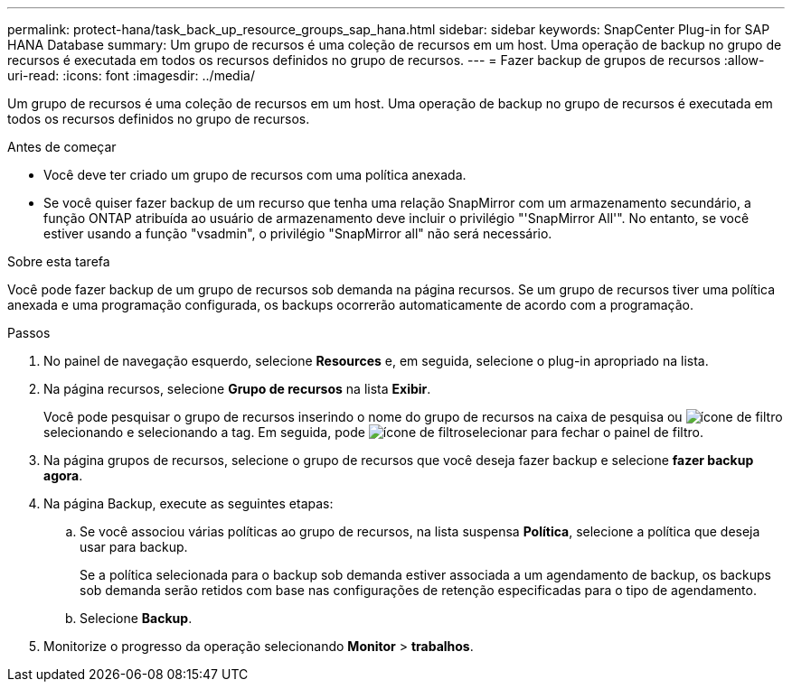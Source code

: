 ---
permalink: protect-hana/task_back_up_resource_groups_sap_hana.html 
sidebar: sidebar 
keywords: SnapCenter Plug-in for SAP HANA Database 
summary: Um grupo de recursos é uma coleção de recursos em um host. Uma operação de backup no grupo de recursos é executada em todos os recursos definidos no grupo de recursos. 
---
= Fazer backup de grupos de recursos
:allow-uri-read: 
:icons: font
:imagesdir: ../media/


[role="lead"]
Um grupo de recursos é uma coleção de recursos em um host. Uma operação de backup no grupo de recursos é executada em todos os recursos definidos no grupo de recursos.

.Antes de começar
* Você deve ter criado um grupo de recursos com uma política anexada.
* Se você quiser fazer backup de um recurso que tenha uma relação SnapMirror com um armazenamento secundário, a função ONTAP atribuída ao usuário de armazenamento deve incluir o privilégio "'SnapMirror All'". No entanto, se você estiver usando a função "vsadmin", o privilégio "SnapMirror all" não será necessário.


.Sobre esta tarefa
Você pode fazer backup de um grupo de recursos sob demanda na página recursos. Se um grupo de recursos tiver uma política anexada e uma programação configurada, os backups ocorrerão automaticamente de acordo com a programação.

.Passos
. No painel de navegação esquerdo, selecione *Resources* e, em seguida, selecione o plug-in apropriado na lista.
. Na página recursos, selecione *Grupo de recursos* na lista *Exibir*.
+
Você pode pesquisar o grupo de recursos inserindo o nome do grupo de recursos na caixa de pesquisa ou image:../media/filter_icon.gif["ícone de filtro"]selecionando e selecionando a tag. Em seguida, pode image:../media/filter_icon.gif["ícone de filtro"]selecionar para fechar o painel de filtro.

. Na página grupos de recursos, selecione o grupo de recursos que você deseja fazer backup e selecione *fazer backup agora*.
. Na página Backup, execute as seguintes etapas:
+
.. Se você associou várias políticas ao grupo de recursos, na lista suspensa *Política*, selecione a política que deseja usar para backup.
+
Se a política selecionada para o backup sob demanda estiver associada a um agendamento de backup, os backups sob demanda serão retidos com base nas configurações de retenção especificadas para o tipo de agendamento.

.. Selecione *Backup*.


. Monitorize o progresso da operação selecionando *Monitor* > *trabalhos*.

